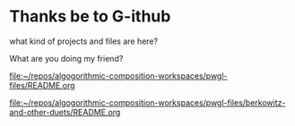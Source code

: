 * Thanks be to G-ithub
what kind of projects and files are here?

What are you doing my friend?

[[file:pwgl-files/README.org][file:~/repos/algogorithmic-composition-workspaces/pwgl-files/README.org]]

[[file:pwgl-files/berkowitz-and-other-duets/README.org][file:~/repos/algogorithmic-composition-workspaces/pwgl-files/berkowitz-and-other-duets/README.org]]
